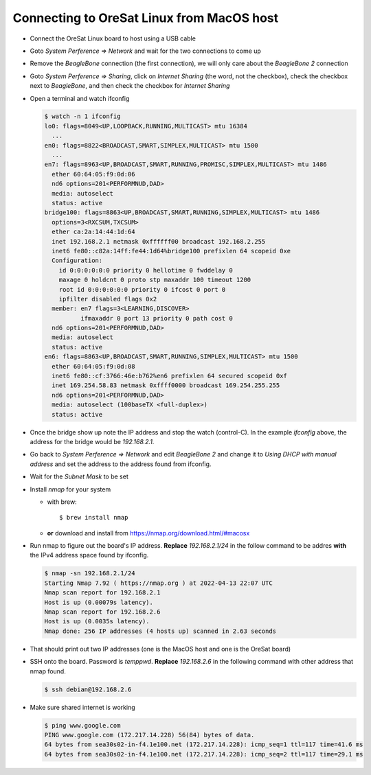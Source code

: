 Connecting to OreSat Linux from MacOS host
==========================================

- Connect the OreSat Linux board to host using a USB cable

- Goto `System Perference => Network` and wait for the two connections to come
  up
- Remove the `BeagleBone` connection (the first connection), we will only care
  about the `BeagleBone 2` connection

- Goto `System Perference => Sharing`, click on `Internet Sharing` (the word,
  not the checkbox), check the checkbox next to `BeagleBone`, and then check
  the checkbox for `Internet Sharing`

- Open a terminal and watch ifconfig
  
  .. code-block::
    
    $ watch -n 1 ifconfig
    lo0: flags=8049<UP,LOOPBACK,RUNNING,MULTICAST> mtu 16384
      ...
    en0: flags=8822<BROADCAST,SMART,SIMPLEX,MULTICAST> mtu 1500
      ...
    en7: flags=8963<UP,BROADCAST,SMART,RUNNING,PROMISC,SIMPLEX,MULTICAST> mtu 1486
      ether 60:64:05:f9:0d:06 
      nd6 options=201<PERFORMNUD,DAD>
      media: autoselect
      status: active
    bridge100: flags=8863<UP,BROADCAST,SMART,RUNNING,SIMPLEX,MULTICAST> mtu 1486
      options=3<RXCSUM,TXCSUM>
      ether ca:2a:14:44:1d:64 
      inet 192.168.2.1 netmask 0xffffff00 broadcast 192.168.2.255
      inet6 fe80::c82a:14ff:fe44:1d64%bridge100 prefixlen 64 scopeid 0xe 
      Configuration:
        id 0:0:0:0:0:0 priority 0 hellotime 0 fwddelay 0
        maxage 0 holdcnt 0 proto stp maxaddr 100 timeout 1200
        root id 0:0:0:0:0:0 priority 0 ifcost 0 port 0
        ipfilter disabled flags 0x2
      member: en7 flags=3<LEARNING,DISCOVER>
              ifmaxaddr 0 port 13 priority 0 path cost 0
      nd6 options=201<PERFORMNUD,DAD>
      media: autoselect
      status: active
    en6: flags=8863<UP,BROADCAST,SMART,RUNNING,SIMPLEX,MULTICAST> mtu 1500
      ether 60:64:05:f9:0d:08 
      inet6 fe80::cf:3766:46e:b762%en6 prefixlen 64 secured scopeid 0xf 
      inet 169.254.58.83 netmask 0xffff0000 broadcast 169.254.255.255
      nd6 options=201<PERFORMNUD,DAD>
      media: autoselect (100baseTX <full-duplex>)
      status: active

- Once the bridge show up note the IP address and stop the watch (control-C).
  In the example `ifconfig` above, the address for the bridge would be
  `192.168.2.1`.

- Go back to `System Perference => Network` and edit `BeagleBone 2` and change
  it to `Using DHCP with manual address` and set the address to the address
  found from ifconfig. 

- Wait for the `Subnet Mask` to be set

- Install `nmap` for your system
  
  - with brew::

      $ brew install nmap

  - **or** download and install from https://nmap.org/download.html/#macosx

- Run nmap to figure out the board's IP address. **Replace** `192.168.2.1/24` in
  the follow command to be addres **with** the IPv4 address space found by
  ifconfig.

  .. code-block:: text

    $ nmap -sn 192.168.2.1/24
    Starting Nmap 7.92 ( https://nmap.org ) at 2022-04-13 22:07 UTC
    Nmap scan report for 192.168.2.1
    Host is up (0.00079s latency).
    Nmap scan report for 192.168.2.6
    Host is up (0.0035s latency).
    Nmap done: 256 IP addresses (4 hosts up) scanned in 2.63 seconds

- That should print out two IP addresses (one is the MacOS host and one is the
  OreSat board)

- SSH onto the board. Password is `temppwd`. **Replace** `192.168.2.6` in the
  following command with other address that nmap found.

  .. code-block:: text

    $ ssh debian@192.168.2.6

- Make sure shared internet is working

  .. code-block:: text

    $ ping www.google.com
    PING www.google.com (172.217.14.228) 56(84) bytes of data.
    64 bytes from sea30s02-in-f4.1e100.net (172.217.14.228): icmp_seq=1 ttl=117 time=41.6 ms
    64 bytes from sea30s02-in-f4.1e100.net (172.217.14.228): icmp_seq=2 ttl=117 time=29.1 ms

